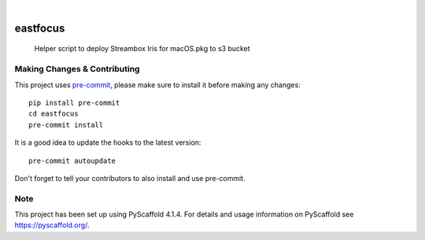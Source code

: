 .. These are examples of badges you might want to add to your README:
   please update the URLs accordingly

    .. image:: https://api.cirrus-ci.com/github/TaylorMonacelli/eastfocus.svg?branch=main
        :alt: Built Status
        :target: https://cirrus-ci.com/github/TaylorMonacelli/eastfocus
    .. image:: https://readthedocs.org/projects/eastfocus/badge/?version=latest
        :alt: ReadTheDocs
        :target: https://eastfocus.readthedocs.io/en/stable/
    .. image:: https://img.shields.io/coveralls/github/TaylorMonacelli/eastfocus/main.svg
        :alt: Coveralls
        :target: https://coveralls.io/r/TaylorMonacelli/eastfocus
    .. image:: https://img.shields.io/pypi/v/eastfocus.svg
        :alt: PyPI-Server
        :target: https://pypi.org/project/eastfocus/
    .. image:: https://img.shields.io/conda/vn/conda-forge/eastfocus.svg
        :alt: Conda-Forge
        :target: https://anaconda.org/conda-forge/eastfocus
    .. image:: https://pepy.tech/badge/eastfocus/month
        :alt: Monthly Downloads
        :target: https://pepy.tech/project/eastfocus
    .. image:: https://img.shields.io/twitter/url/http/shields.io.svg?style=social&label=Twitter
        :alt: Twitter
        :target: https://twitter.com/eastfocus

.. image:: https://img.shields.io/badge/-PyScaffold-005CA0?logo=pyscaffold
    :alt: Project generated with PyScaffold
    :target: https://pyscaffold.org/

|

=========
eastfocus
=========


    Helper script to deploy Streambox Iris for macOS.pkg to s3 bucket




.. _pyscaffold-notes:

Making Changes & Contributing
=============================

This project uses `pre-commit`_, please make sure to install it before making any
changes::

    pip install pre-commit
    cd eastfocus
    pre-commit install

It is a good idea to update the hooks to the latest version::

    pre-commit autoupdate

Don't forget to tell your contributors to also install and use pre-commit.

.. _pre-commit: https://pre-commit.com/

Note
====

This project has been set up using PyScaffold 4.1.4. For details and usage
information on PyScaffold see https://pyscaffold.org/.
